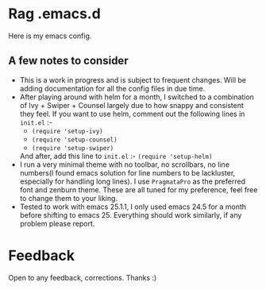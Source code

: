 * Rag .emacs.d
Here is my emacs config.
** A few notes to consider
- This is a work in progress and is subject to frequent changes. Will be adding documentation for all the config files in due time.
- After playing around with helm for a month, I switched to a combination of Ivy + Swiper + Counsel largely due to how snappy and consistent they feel.
  If you want to use helm, comment out the following lines in =init.el= :-
  - =(require 'setup-ivy)=
  - =(require 'setup-counsel)=
  - =(require 'setup-swiper)=
  And after, add this line to =init.el= :- =(require 'setup-helm)=
- I run a very minimal theme with no toolbar, no scrollbars, no line numbers(I found emacs solution for line numbers to be lackluster, especially for handling long lines).
  I use ~PragmataPro~ as the preferred font and zenburn theme. These are all tuned for my preference, feel free to change them to your liking.
- Tested to work with emacs 25.1.1, I only used emacs 24.5 for a month before shifting to emacs 25. Everything should work similarly, if any problem please report.

* Feedback
Open to any feedback, corrections.
Thanks :)
